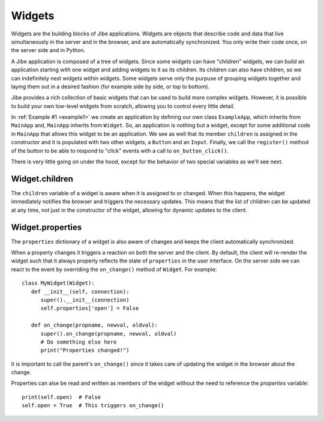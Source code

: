 Widgets
=======

Widgets are the building blocks of Jibe applications.
Widgets are objects that describe code and data that live
simultaneously in the server and in the browser, and are
automatically synchronized. You only write their code once,
on the server side and in Python.

A Jibe application is composed of a tree of widgets. Since
some widgets can have "children" widgets, we can build an
application starting with one widget and adding widgets to
it as its children. Its children can also have children, so
we can indefinitely nest widgets within widgets.
Some widgets serve only the purpuse of grouping widgets
together and laying them out in a desired fashion
(for example side by side, or top to bottom).

Jibe provides a rich collection of basic widgets that
can be used to build more complex widgets. However, it is
possible to build your own low-level widgets from scratch,
allowing you to control every little detail.

In :ref:`Example #1 <example1>` we create an application by defining
our own class ``ExampleApp``, which inherits from ``MainApp`` and,
``MainApp`` inherits from ``Widget``. So, an application is nothing
but a widget, except for some additional code in ``MainApp`` that
allows this widget to be an application. We see as well
that its member ``children`` is assigned in the constructor
and it is populated with two other widgets, a ``Button`` and
an ``Input``. Finally, we call the ``register()`` method of
the button to be able to respond to "click" events with
a call to ``on_button_click()``.

There is very little going on under the hood, except for the
behavior of two special variables as we'll see next.

Widget.children
---------------

The ``children`` variable of a widget is aware when it is
assigned to or changed. When this happens, the widget immediately
notifies the browser and triggers the necessary updates.
This means that the list of children can be updated at any
time, not just in the constructor of the widget, allowing
for dynamic updates to the client.

Widget.properties
-----------------

The ``properties`` dictionary of a widget is also aware of changes
and keeps the client automatically synchronized.

When a property changes it triggers a reaction on both
the server and the client. By default, the client will
re-render the widget such that it always properly reflects
the state of ``properties`` in the user interface. On the
server side we can react to the event by overriding the
``on_change()`` method of ``Widget``. For example::

   class MyWidget(Widget):
      def __init__(self, connection):
         super().__init__(connection)
         self.properties['open'] = False

      def on_change(propname, newval, oldval):
         super().on_change(propname, newval, oldval)
         # Do something else here
         print("Properties changed!")

It is important to call the parent's ``on_change()`` since it
takes care of updating the widget in the browser about the change.

Properties can alse be read and written as members of the widget
without the need to reference the `properties` variable::

   print(self.open)  # False
   self.open = True  # This triggers on_change()


